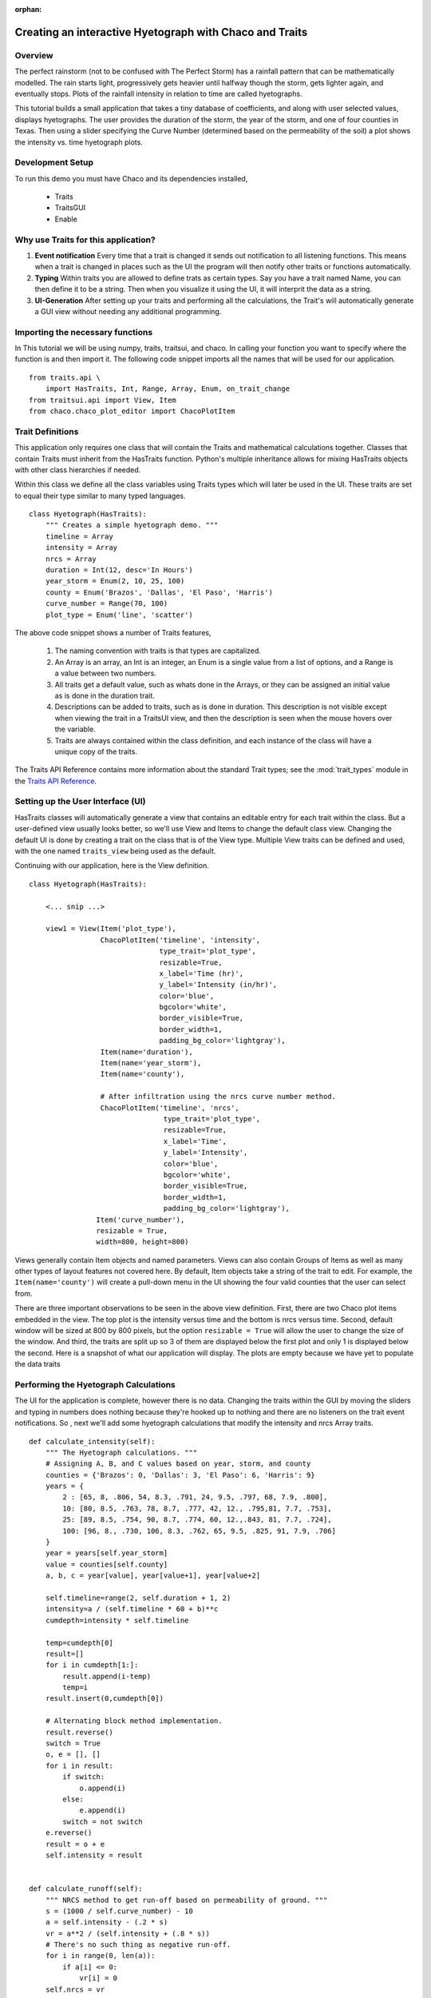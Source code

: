 :orphan:

.. _tutorial_hyetograph:

########################################################
Creating an interactive Hyetograph with Chaco and Traits
########################################################


Overview
========

The perfect rainstorm (not to be confused with The Perfect Storm) has
a rainfall pattern that can be mathematically modelled.  The rain
starts light, progressively gets heavier until halfway though the
storm, gets lighter again, and eventually stops.  Plots of the
rainfall intensity in relation to time are called hyetographs.

This tutorial builds a small application that takes a tiny database of
coefficients, and along with user selected values, displays
hyetographs.  The user provides the duration of the storm, the year of
the storm, and one of four counties in Texas.  Then using a slider
specifying the Curve Number (determined based on the permeability of
the soil) a plot shows the intensity vs. time hyetograph plots.


Development Setup
=================

To run this demo you must have Chaco and its dependencies installed,

 * Traits
 * TraitsGUI
 * Enable


Why use Traits for this application?
====================================

1. **Event notification** Every time that a trait is changed it sends
   out notification to all listening functions.  This means when a
   trait is changed in places such as the UI the program will then
   notify other traits or functions automatically.

2. **Typing** Within traits you are allowed to define trats as certain
   types.  Say you have a trait named Name, you can then define it to
   be a string.  Then when you visualize it using the UI, it will
   interprit the data as a string.

3. **UI-Generation** After setting up your traits and performing all
   the calculations, the Trait's will automatically generate a GUI
   view without needing any additional programming.


Importing the necessary functions
=================================

In This tutorial we will be using numpy, traits, traitsui, and chaco.
In calling your function you want to specify where the function is and
then import it.  The following code snippet imports all the names that
will be used for our application. ::

    from traits.api \
        import HasTraits, Int, Range, Array, Enum, on_trait_change
    from traitsui.api import View, Item
    from chaco.chaco_plot_editor import ChacoPlotItem


Trait Definitions
=================

This application only requires one class that will contain the Traits
and mathematical calculations together.  Classes that contain Traits
must inherit from the HasTraits function.  Python's multiple
inheritance allows for mixing HasTraits objects with other class
hierarchies if needed.

Within this class we define all the class variables using Traits types
which will later be used in the UI.  These traits are set to equal
their type similar to many typed languages. ::

    class Hyetograph(HasTraits):
        """ Creates a simple hyetograph demo. """
        timeline = Array
        intensity = Array
        nrcs = Array
        duration = Int(12, desc='In Hours')
        year_storm = Enum(2, 10, 25, 100)
        county = Enum('Brazos', 'Dallas', 'El Paso', 'Harris')
        curve_number = Range(70, 100)
        plot_type = Enum('line', 'scatter')
    

The above code snippet shows a number of Traits features,

    1. The naming convention with traits is that types are capitalized.

    2. An Array is an array, an Int is an integer, an Enum is a single
       value from a list of options, and a Range is a value between
       two numbers.
    
    3. All traits get a default value, such as whats done in the
       Arrays, or they can be assigned an initial value as is done in
       the duration trait.
    
    4. Descriptions can be added to traits, such as is done in
       duration.  This description is not visible except when viewing
       the trait in a TraitsUI view, and then the description is seen
       when the mouse hovers over the variable.
    
    5. Traits are always contained within the class definition, and
       each instance of the class will have a unique copy of the traits.

The Traits API Reference contains more information about the standard
Trait types; see the :mod:`trait_types` module in the `Traits API Reference 
<http://docs.enthought.com/traits/traits_api_reference/trait_types.html>`_.


Setting up the User Interface (UI)
==================================

HasTraits classes will automatically generate a view that contains an
editable entry for each trait within the class.  But a user-defined
view usually looks better, so we'll use View and Items to change the
default class view.  Changing the default UI is done by creating a
trait on the class that is of the View type.  Multiple View traits can
be defined and used, with the one named ``traits_view`` being used as
the default.

Continuing with our application, here is the View definition. ::

    class Hyetograph(HasTraits):

        <... snip ...>

        view1 = View(Item('plot_type'),
                     ChacoPlotItem('timeline', 'intensity',
                                   type_trait='plot_type',
                                   resizable=True,
                                   x_label='Time (hr)',
                                   y_label='Intensity (in/hr)',
                                   color='blue',
                                   bgcolor='white',
                                   border_visible=True,
                                   border_width=1,
                                   padding_bg_color='lightgray'),
                     Item(name='duration'),
                     Item(name='year_storm'),
                     Item(name='county'),
    
                     # After infiltration using the nrcs curve number method.
                     ChacoPlotItem('timeline', 'nrcs',
                                    type_trait='plot_type',
                                    resizable=True,
                                    x_label='Time',
                                    y_label='Intensity',
                                    color='blue',
                                    bgcolor='white',
                                    border_visible=True,
                                    border_width=1,
                                    padding_bg_color='lightgray'),
                    Item('curve_number'),
                    resizable = True,
                    width=800, height=800)
    
    
Views generally contain Item objects and named parameters.  Views can
also contain Groups of Items as well as many other types of layout
features not covered here.  By default, Item objects take a string of
the trait to edit.  For example, the ``Item(name='county')`` will
create a pull-down menu in the UI showing the four valid counties that
the user can select from.


There are three important observations to be seen in the above view
definition.  First, there are two Chaco plot items embedded in the
view.  The top plot is the intensity versus time and the bottom is
nrcs versus time.  Second, default window will be sized at 800 by 800
pixels, but the option ``resizable = True`` will allow the user to
change the size of the window.  And third, the traits are split up so
3 of them are displayed below the first plot and only 1 is displayed
below the second.  Here is a snapshot of what our application will
display.  The plots are empty because we have yet to populate the data
traits

.. image:: images/tutorial_hyetograph_nodata.png



Performing the Hyetograph Calculations
======================================

The UI for the application is complete, however there is no data.
Changing the traits within the GUI by moving the sliders and typing in
numbers does nothing because they're hooked up to nothing and there
are no listeners on the trait event notifications.  So , next we'll
add some hyetograph calculations that modify the intensity and nrcs
Array traits. ::

    def calculate_intensity(self):
        """ The Hyetograph calculations. """
        # Assigning A, B, and C values based on year, storm, and county
        counties = {'Brazos': 0, 'Dallas': 3, 'El Paso': 6, 'Harris': 9}
        years = {
            2 : [65, 8, .806, 54, 8.3, .791, 24, 9.5, .797, 68, 7.9, .800],
            10: [80, 8.5, .763, 78, 8.7, .777, 42, 12., .795,81, 7.7, .753],
            25: [89, 8.5, .754, 90, 8.7, .774, 60, 12.,.843, 81, 7.7, .724],
            100: [96, 8., .730, 106, 8.3, .762, 65, 9.5, .825, 91, 7.9, .706]
        }
        year = years[self.year_storm]
        value = counties[self.county]
        a, b, c = year[value], year[value+1], year[value+2]
        
        self.timeline=range(2, self.duration + 1, 2)
        intensity=a / (self.timeline * 60 + b)**c
        cumdepth=intensity * self.timeline

        temp=cumdepth[0]
        result=[]
        for i in cumdepth[1:]:
            result.append(i-temp)
            temp=i
        result.insert(0,cumdepth[0])

        # Alternating block method implementation. 
        result.reverse()
        switch = True
        o, e = [], []
        for i in result:
            if switch:
                o.append(i)
            else:
                e.append(i)
            switch = not switch
        e.reverse()
        result = o + e
        self.intensity = result
        

    def calculate_runoff(self):
        """ NRCS method to get run-off based on permeability of ground. """ 
        s = (1000 / self.curve_number) - 10
        a = self.intensity - (.2 * s)
        vr = a**2 / (self.intensity + (.8 * s))
        # There's no such thing as negative run-off.
        for i in range(0, len(a)):
            if a[i] <= 0:
                vr[i] = 0   
        self.nrcs = vr


In the calculation functions, the traits are treated just like normal
class attributes.  Behind the scenes, Traits will automatically cast
compatible types such as ints to Floats, but will raise an exception
if the user tries to pass a string to an Dict trait.


Recalculating when event notification occurs
============================================

Calling the calculation functions will update the data, but nothing is
going to change in the GUI.  The next step is to link the data to the
GUI using a Traits static handler.  Static handlers are declared
either with a decorator or through a function name that follows a
specific convention.  Alternatively, a dynamic handler is set up by
calling a function at runtime, providing for on-the-fly event
processing.  Below is a function that calls the two calculation
functions.  The interesting line is the decorator,
``@on_trait_change`` that tells Traits to call the function whenever
any of the values within the list of traits change. ::

    @on_trait_change('duration, year_storm, county, curve_number')
    def _perform_calculations(self):
        self.calculate_intensity()
        self.calculate_runoff()

So now when the application is run, when the ``duration`` trait is
   changed or any of the four listed traits change, the calculation
   functions are automatically called and the data changes.  And these
   traits will automatically change when the user adjusts the widgets
   in the UI.  So when the user changes the ``duration`` in the UI
   from 12 hours to 24 hours this will automatically effect both of
   the plots since the listeners force a recalculation of both of the
   functions. 


Showing the Display
===================

In order to start the GUI application an instance of the class must be
instantiated, and then a configure_traits() call is done.  However we
must first call the data calculation functions from within the class
to initialize the data arrays.  Here's the last piece of the program. ::

        def start(self):
            self._perform_calculations()
            self.configure_traits()
            
    
    f=Hyetograph()
    f.start()

start() performs the calculations needed for the Arrays used to plot,
and then triggers the UI.  The application is complete, and if you now
run the program, you should get a running application that resembles
the following image,

.. image:: images/tutorial_hyetograph_final.png

Congratulations!


Source Code
===========

The final version of the program, `hyetograph.py`. ::

    from traits.api \
        import HasTraits, Int, Range, Array, Enum, on_trait_change
    from traitsui.api import View, Item
    from chaco.chaco_plot_editor import ChacoPlotItem
    
    
    class Hyetograph(HasTraits):
        """ Creates a simple hyetograph demo. """
        timeline = Array
        intensity = Array
        nrcs = Array
        duration = Int(12, desc='In Hours')
        year_storm = Enum(2, 10, 25, 100)
        county = Enum('Brazos', 'Dallas', 'El Paso', 'Harris')
        curve_number = Range(70, 100)
        plot_type = Enum('line', 'scatter')
        
        view1 = View(Item('plot_type'),
                     ChacoPlotItem('timeline', 'intensity',
                                   type_trait='plot_type',
                                   resizable=True,
                                   x_label='Time (hr)',
                                   y_label='Intensity (in/hr)',
                                   color='blue',
                                   bgcolor='white',
                                   border_visible=True,
                                   border_width=1,
                                   padding_bg_color='lightgray'),
                     Item(name='duration'),
                     Item(name='year_storm'),
                     Item(name='county'),
    
                     # After infiltration using the nrcs curve number method.
                     ChacoPlotItem('timeline', 'nrcs',
                                    type_trait='plot_type',
                                    resizable=True,
                                    x_label='Time',
                                    y_label='Intensity',
                                    color='blue',
                                    bgcolor='white',
                                    border_visible=True,
                                    border_width=1,
                                    padding_bg_color='lightgray'),
                    Item('curve_number'),
                    resizable = True,
                    width=800, height=800)
    
    
        def calculate_intensity(self):
            """ The Hyetograph calculations. """
            # Assigning A, B, and C values based on year, storm, and county
            counties = {'Brazos': 0, 'Dallas': 3, 'El Paso': 6, 'Harris': 9}
            years = {
                2 : [65, 8, .806, 54, 8.3, .791, 24, 9.5, .797, 68, 7.9, .800],
                10: [80, 8.5, .763, 78, 8.7, .777, 42, 12., .795,81, 7.7, .753],
                25: [89, 8.5, .754, 90, 8.7, .774, 60, 12.,.843, 81, 7.7, .724],
                100: [96, 8., .730, 106, 8.3, .762, 65, 9.5, .825, 91, 7.9, .706]
            }
            year = years[self.year_storm]
            value = counties[self.county]
            a, b, c = year[value], year[value+1], year[value+2]
            
            self.timeline=range(2, self.duration + 1, 2)
            intensity=a / (self.timeline * 60 + b)**c
            cumdepth=intensity * self.timeline
    
            temp=cumdepth[0]
            result=[]
            for i in cumdepth[1:]:
                result.append(i-temp)
                temp=i
            result.insert(0,cumdepth[0])
    
            # Alternating block method implementation. 
            result.reverse()
            switch = True
            o, e = [], []
            for i in result:
                if switch:
                    o.append(i)
                else:
                    e.append(i)
                switch = not switch
            e.reverse()
            result = o + e
            self.intensity = result
            
    
        def calculate_runoff(self):
            """ NRCS method to get run-off based on permeability of ground. """ 
            s = (1000 / self.curve_number) - 10
            a = self.intensity - (.2 * s)
            vr = a**2 / (self.intensity + (.8 * s))
            # There's no such thing as negative run-off.
            for i in range(0, len(a)):
                if a[i] <= 0:
                    vr[i] = 0   
            self.nrcs = vr
    
    
        @on_trait_change('duration, year_storm, county, curve_number')
        def _perform_calculations(self):
            self.calculate_intensity()
            self.calculate_runoff()
    
    
        def start(self):
            self._perform_calculations()
            self.configure_traits()
            
    
    f=Hyetograph()
    f.start()
